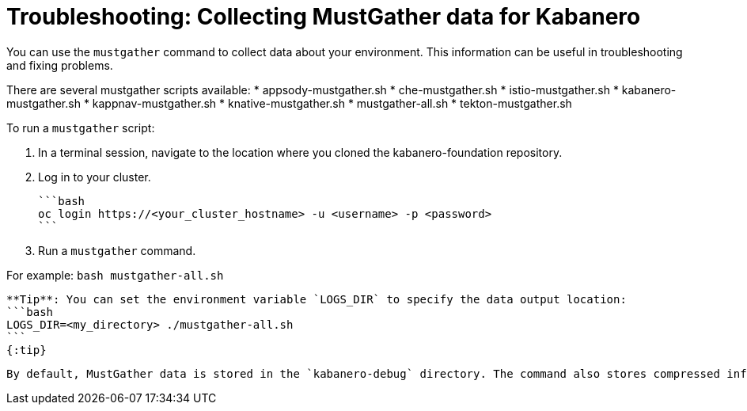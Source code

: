 :page-layout: doc
:page-doc-category: Reference
:linkattrs:
:sectanchors:
= Troubleshooting: Collecting MustGather data for Kabanero

You can use the `mustgather` command to collect data about your environment.  This information can be useful in troubleshooting and fixing problems.

There are several mustgather scripts available:
  * appsody-mustgather.sh
  * che-mustgather.sh
  * istio-mustgather.sh
  * kabanero-mustgather.sh
  * kappnav-mustgather.sh
  * knative-mustgather.sh
  * mustgather-all.sh
  * tekton-mustgather.sh

To run a `mustgather` script:

1. In a terminal session, navigate to the location where you cloned the kabanero-foundation repository.

2. Log in to your cluster.

  ```bash
  oc login https://<your_cluster_hostname> -u <username> -p <password>
  ```

3. Run a `mustgather` command.

For example:
  ```bash
  mustgather-all.sh
  ```

  **Tip**: You can set the environment variable `LOGS_DIR` to specify the data output location:
  ```bash
  LOGS_DIR=<my_directory> ./mustgather-all.sh
  ```
  {:tip}

  By default, MustGather data is stored in the `kabanero-debug` directory. The command also stores compressed information in the `kabaner-debug-<timestamp>.tar.gz` file.

